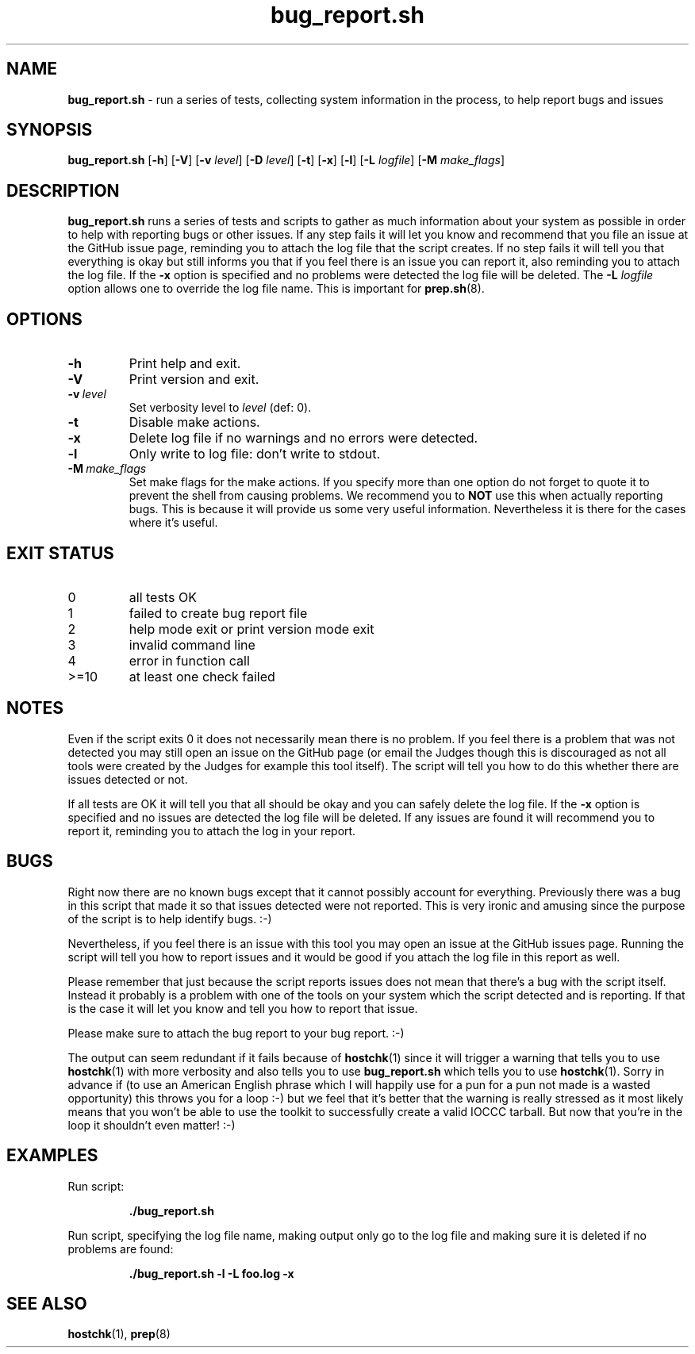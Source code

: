 .\" section 1 man page for bug_report.sh
.\"
.\" This man page was first written by Cody Boone Ferguson for the IOCCC
.\" in 2022.
.\"
.\" Humour impairment is not virtue nor is it a vice, it's just plain
.\" wrong: almost as wrong as JSON spec mis-features and C++ obfuscation! :-)
.\"
.\" "Share and Enjoy!"
.\"     --  Sirius Cybernetics Corporation Complaints Division, JSON spec department. :-)
.\"
.TH bug_report.sh 1 "30 January 2023" "bug_report.sh" "IOCCC tools"
.SH NAME
.B bug_report.sh
\- run a series of tests, collecting system information in the process, to help report bugs and issues
.SH SYNOPSIS
.B bug_report.sh
.RB [\| \-h \|]
.RB [\| \-V \|]
.RB [\| \-v
.IR level \|]
.RB [\| \-D
.IR level \|]
.RB [\| \-t \|]
.RB [\| \-x \|]
.RB [\| \-l \|]
.RB [\| \-L
.IR logfile \|]
.RB [\| \-M
.IR make_flags \|]
.SH DESCRIPTION
.B bug_report.sh
runs a series of tests and scripts to gather as much information about your system as possible in order to help with reporting bugs or other issues.
If any step fails it will let you know and recommend that you file an issue at the GitHub issue page, reminding you to attach the log file that the script creates.
If no step fails it will tell you that everything is okay but still informs you that if you feel there is an issue you can report it, also reminding you to attach the log file.
If the
.B \-x
option is specified and no problems were detected the log file will be deleted.
The
.B \-L
.I logfile
option allows one to override the log file name.
This is important for
.BR prep.sh (8).
.SH OPTIONS
.TP
.B \-h
Print help and exit.
.TP
.B \-V
Print version and exit.
.TP
.BI \-v\  level
Set verbosity level to
.I level
(def: 0).
.TP
.B \-t
Disable make actions.
.TP
.B \-x
Delete log file if no warnings and no errors were detected.
.TP
.B \-l
Only write to log file: don't write to stdout.
.TP
.BI \-M\  make_flags
Set make flags for the make actions.
If you specify more than one option do not forget to quote it to prevent the shell from causing problems.
We recommend you to
.B NOT
use this when actually reporting bugs.
This is because it will provide us some very useful information.
Nevertheless it is there for the cases where it's useful.
.SH EXIT STATUS
.TP
0
all tests OK
.TQ
1
failed to create bug report file
.TQ
2
help mode exit or print version mode exit
.TQ
3
invalid command line
.TQ
4
error in function call
.TQ
>=10
at least one check failed
.SH NOTES
.PP
Even if the script exits 0 it does not necessarily mean there is no problem.
If you feel there is a problem that was not detected you may still open an issue on the GitHub page (or email the Judges though this is discouraged as not all tools were created by the Judges for example this tool itself).
The script will tell you how to do this whether there are issues detected or not.
.PP
If all tests are OK it will tell you that all should be okay and you can safely delete the log file.
If the
.B \-x
option is specified and no issues are detected the log file will be deleted.
If any issues are found it will recommend you to report it, reminding you to attach the log in your report.
.SH BUGS
.PP
Right now there are no known bugs except that it cannot possibly account for everything.
Previously there was a bug in this script that made it so that issues detected were not reported.
This is very ironic and amusing since the purpose of the script is to help identify bugs. :\-)
.PP
Nevertheless, if you feel there is an issue with this tool you may open an issue at the GitHub issues page.
Running the script will tell you how to report issues and it would be good if you attach the log file in this report as well.
.PP
Please remember that just because the script reports issues does not mean that there's a bug with the script itself.
Instead it probably is a problem with one of the tools on your system which the script detected and is reporting.
If that is the case it will let you know and tell you how to report that issue.
.PP
Please make sure to attach the bug report to your bug report. :\-)
.PP
The output can seem redundant if it fails because of
.BR hostchk (1)
since it will trigger a warning that tells you to use
.BR hostchk (1)
with more verbosity and also tells you to use
.B bug_report.sh
which tells you to use
.BR hostchk (1).
Sorry in advance if (to use an American English phrase which I will happily use for a pun for a pun not made is a wasted opportunity) this throws you for a loop :\-) but we feel that it's better that the warning is really stressed as it most likely means that you won't be able to use the toolkit to successfully create a valid IOCCC tarball.
But now that you're in the loop it shouldn't even matter! :\-)
.SH EXAMPLES
.PP
Run script:
.sp
.RS
.ft B
 ./bug_report.sh
.ft R
.RE
.PP
Run script, specifying the log file name, making output only go to the log file and making sure it is deleted if no problems are found:
.sp
.RS
.ft B
 ./bug_report.sh -l -L foo.log -x
.ft R
.RE
.SH SEE ALSO
.BR hostchk (1),
.BR prep (8)

